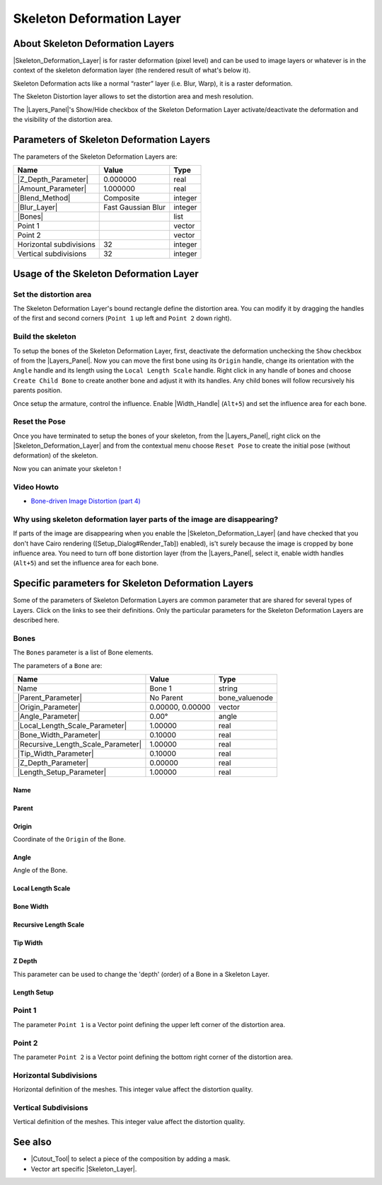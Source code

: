 .. _layer_skeleton_deformation:

##############################
   Skeleton Deformation Layer
##############################
.. figure:: skeleton_dat/Layer_other_skeleton_icon.png
   :alt: Layer_other_skeleton_icon.png
   :width: 64px

.. _layer_skeleton_deformation  About Skeleton Deformation Layers:

About Skeleton Deformation Layers
---------------------------------

|Skeleton_Deformation_Layer| is for
raster deformation (pixel level) and can be used to image layers or
whatever is in the context of the skeleton deformation layer (the
rendered result of what's below it).

Skeleton Deformation acts like a normal “raster” layer (i.e. Blur,
Warp), it is a raster deformation.

The Skeleton Distortion layer allows to set the distortion area and mesh
resolution.

The |Layers_Panel|'s Show/Hide checkbox of the Skeleton
Deformation Layer activate/deactivate the deformation and the visibility
of the distortion area.

.. _layer_skeleton_deformation  Parameters of Skeleton Deformation Layers:

Parameters of Skeleton Deformation Layers
-----------------------------------------

The parameters of the Skeleton Deformation Layers are:

+-----------------------------------------------------------+------------------------+-------------+
| **Name**                                                  | **Value**              | **Type**    |
+-----------------------------------------------------------+------------------------+-------------+
||Type\_real\_icon.png| |Z_Depth_Parameter|                 |   0.000000             |   real      |
+-----------------------------------------------------------+------------------------+-------------+
||Type\_real\_icon.png| |Amount_Parameter|                  |   1.000000             |   real      |
+-----------------------------------------------------------+------------------------+-------------+
||Type_integer_icon.png| |Blend_Method|                     |   Composite            |   integer   |
+-----------------------------------------------------------+------------------------+-------------+
| |Type_integer_icon.png| |Blur_Layer|                      |   Fast Gaussian Blur   |   integer   |
+-----------------------------------------------------------+------------------------+-------------+
| |Type\_list\_icon.png| |Bones|                            |                        |   list      |
+-----------------------------------------------------------+------------------------+-------------+
|  |Type\_vector\_icon.png| Point 1                         |                        |   vector    |
+-----------------------------------------------------------+------------------------+-------------+
|  |Type\_vector\_icon.png| Point 2                         |                        |   vector    |
+-----------------------------------------------------------+------------------------+-------------+
| |Type_integer_icon.png| Horizontal subdivisions           |   32                   |   integer   |
+-----------------------------------------------------------+------------------------+-------------+
| |Type_integer_icon.png| Vertical subdivisions             |   32                   |   integer   |
+-----------------------------------------------------------+------------------------+-------------+

.. _layer_skeleton_deformation  Usage of the Skeleton Deformation Layer:

Usage of the Skeleton Deformation Layer
---------------------------------------

.. _layer_skeleton_deformation  Set the distortion area:

Set the distortion area
~~~~~~~~~~~~~~~~~~~~~~~

The Skeleton Deformation Layer's bound rectangle define the distortion
area. You can modify it by dragging the handles of the first and second
corners (``Point 1`` up left and ``Point 2`` down right).

.. _layer_skeleton_deformation  Build the skeleton:

Build the skeleton
~~~~~~~~~~~~~~~~~~

To setup the bones of the Skeleton Deformation Layer, first, deactivate
the deformation unchecking the ``Show`` checkbox of from the |Layers_Panel|. Now you can move the first bone using its
``Origin`` handle, change its orientation with the ``Angle`` handle and
its length using the ``Local Length Scale`` handle. Right click in any
handle of bones and choose ``Create Child Bone`` to create another bone
and adjust it with its handles. Any child bones will follow recursively
his parents position.

Once setup the armature, control the influence. Enable |Width_Handle| (``Alt+5``) and set the influence area for each
bone.

.. _layer_skeleton_deformation  Reset the Pose:

Reset the Pose
~~~~~~~~~~~~~~

Once you have terminated to setup the bones of your skeleton, from the
|Layers_Panel|, right click on the |Skeleton_Deformation_Layer| and from the
contextual menu choose ``Reset Pose`` to create the initial pose
(without deformation) of the skeleton.

Now you can animate your skeleton !

.. _layer_skeleton_deformation  Video Howto:

Video Howto
~~~~~~~~~~~

-  `Bone-driven Image Distortion (part
   4) <https://www.youtube.com/watch?v=M8zW1qCq8ng>`__

.. _layer_skeleton_deformation  Why using skeleton deformation layer parts of the image are disappearing?:

Why using skeleton deformation layer parts of the image are disappearing?
~~~~~~~~~~~~~~~~~~~~~~~~~~~~~~~~~~~~~~~~~~~~~~~~~~~~~~~~~~~~~~~~~~~~~~~~~

If parts of the image are disappearing when you enable the |Skeleton_Deformation_Layer| (and have checked that
you don't have Cairo rendering ([Setup\_Dialog#Render\_Tab]) enabled),
is't surely because the image is cropped by bone influence area. You
need to turn off bone distortion layer (from the |Layers_Panel|, select it, enable width handles (``Alt+5``) and
set the influence area for each bone.


.. _layer_skeleton_deformation  Specific parameters for Skeleton Deformation Layers:

Specific parameters for Skeleton Deformation Layers
---------------------------------------------------

Some of the parameters of Skeleton Deformation Layers are common
parameter that are shared for several types of Layers. Click on the
links to see their definitions. Only the particular parameters for the
Skeleton Deformation Layers are described here.

.. _layer_skeleton_deformation  Bones:

Bones
~~~~~

The ``Bones`` parameter is a list of Bone elements.

The parameters of a ``Bone`` are:

+--------------------------------------------------------------------------------------------+----------------------+---------------------+
| **Name**                                                                                   | **Value**            | **Type**            |
+--------------------------------------------------------------------------------------------+----------------------+---------------------+
|     |Type\_string\_icon.png| Name                                                          |   Bone 1             |   string            |
+--------------------------------------------------------------------------------------------+----------------------+---------------------+
|    |Parent_Parameter|                                                                      |   No Parent          |   bone\_valuenode   |
+--------------------------------------------------------------------------------------------+----------------------+---------------------+
|     |Type\_vector\_icon.png| |Origin_Parameter|                                            |   0.00000, 0.00000   |   vector            |
+--------------------------------------------------------------------------------------------+----------------------+---------------------+
|     |Type\_angle\_icon.png| |Angle_Parameter|                                              |   0.00°              |   angle             |
+--------------------------------------------------------------------------------------------+----------------------+---------------------+
|     |Type\_real\_icon.png| |Local_Length_Scale_Parameter|                                  |   1.00000            |   real              |
+--------------------------------------------------------------------------------------------+----------------------+---------------------+
|     |Type\_real\_icon.png| |Bone_Width_Parameter|                                          |   0.10000            |   real              |
+--------------------------------------------------------------------------------------------+----------------------+---------------------+
|     |Type\_real\_icon.png| |Recursive_Length_Scale_Parameter|                              |   1.00000            |   real              |
+--------------------------------------------------------------------------------------------+----------------------+---------------------+
|     |Type\_real\_icon.png| |Tip_Width_Parameter|                                           |   0.10000            |   real              |
+--------------------------------------------------------------------------------------------+----------------------+---------------------+
|     |Type\_real\_icon.png| |Z_Depth_Parameter|                                             |   0.00000            |   real              |
+--------------------------------------------------------------------------------------------+----------------------+---------------------+
|     |Type\_real\_icon.png| |Length_Setup_Parameter|                                        |   1.00000            |   real              |
+--------------------------------------------------------------------------------------------+----------------------+---------------------+

.. _layer_skeleton_deformation  Name:

Name
^^^^

.. _layer_skeleton_deformation  Parent:

Parent
^^^^^^

.. _layer_skeleton_deformation  Origin:

Origin
^^^^^^

Coordinate of the ``Origin`` of the Bone.

.. _layer_skeleton_deformation  Angle:

Angle
^^^^^

Angle of the Bone.

.. _layer_skeleton_deformation  Local Length Scale:

Local Length Scale
^^^^^^^^^^^^^^^^^^

.. _layer_skeleton_deformation  Bone Width:

Bone Width
^^^^^^^^^^

.. _layer_skeleton_deformation  Recursive Length Scale:

Recursive Length Scale
^^^^^^^^^^^^^^^^^^^^^^

.. _layer_skeleton_deformation  Tip Width:

Tip Width
^^^^^^^^^

.. _layer_skeleton_deformation  Z Depth:

Z Depth
^^^^^^^

This parameter can be used to change the 'depth' (order) of a Bone in a
Skeleton Layer.

.. _layer_skeleton_deformation  Length Setup:

Length Setup
^^^^^^^^^^^^

.. _layer_skeleton_deformation  Point 1:

Point 1
~~~~~~~

The parameter ``Point 1`` is a Vector point defining the upper left
corner of the distortion area.

.. _layer_skeleton_deformation  Point 2:

Point 2
~~~~~~~

The parameter ``Point 2`` is a Vector point defining the bottom right
corner of the distortion area.

.. _layer_skeleton_deformation  Horizontal Subdivisions:

Horizontal Subdivisions
~~~~~~~~~~~~~~~~~~~~~~~

Horizontal definition of the meshes. This integer value affect the
distortion quality.

.. _layer_skeleton_deformation  Vertical Subdivisions:

Vertical Subdivisions
~~~~~~~~~~~~~~~~~~~~~

Vertical definition of the meshes. This integer value affect the
distortion quality.

.. _layer_skeleton_deformation  See also:

See also
--------

-  |Cutout_Tool| to select a piece of the composition
   by adding a mask.
-  Vector art specific |Skeleton_Layer|.

.. |Type_real_icon.png| image:: images/Type_real_icon.png
   :width: 16px
.. |Type_integer_icon.png| image:: images/Type_integer_icon.png
   :width: 16px
.. |Bones_icon.png| image:: images/Bones_icon.png
   :width: 16px
.. |Type_vector_icon.png| image:: images/Type_vector_icon.png
   :width: 16px
.. |Type_string_icon.png| image:: images/Type_string_icon.png
   :width: 16px
.. |Type_vector_icon.png| image:: images/Type_vector_icon.png
   :width: 16px
.. |Type_angle_icon.png| image:: images/Type_angle_icon.png
   :width: 16px
.. |Type_real_icon.png| image:: images/Type_real_icon.png
   :width: 16px
.. |Type_list_icon.png| image:: images/Type_list_icon.png
   :width: 16px
